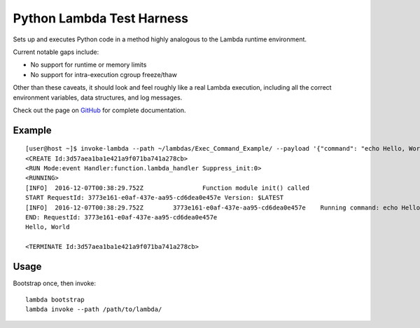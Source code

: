 Python Lambda Test Harness
==========================

Sets up and executes Python code in a method highly analogous to the Lambda runtime environment.

Current notable gaps include:

* No support for runtime or memory limits
* No support for intra-execution cgroup freeze/thaw

Other than these caveats, it should look and feel roughly like a real Lambda execution, including all the correct environment variables, data structures, and log messages.

Check out the page on `GitHub <https://github.com/brandond/lambda-harness>`_ for complete documentation.

-------
Example
-------

::

  [user@host ~]$ invoke-lambda --path ~/lambdas/Exec_Command_Example/ --payload '{"command": "echo Hello, World"}'
  <CREATE Id:3d57aea1ba1e421a9f071ba741a278cb>
  <RUN Mode:event Handler:function.lambda_handler Suppress_init:0>
  <RUNNING>
  [INFO]  2016-12-07T00:38:29.752Z                Function module init() called
  START RequestId: 3773e161-e0af-437e-aa95-cd6dea0e457e Version: $LATEST
  [INFO]  2016-12-07T00:38:29.752Z        3773e161-e0af-437e-aa95-cd6dea0e457e    Running command: echo Hello, World
  END: RequestId: 3773e161-e0af-437e-aa95-cd6dea0e457e
  Hello, World

  <TERMINATE Id:3d57aea1ba1e421a9f071ba741a278cb>

-----
Usage
-----

Bootstrap once, then invoke::

  lambda bootstrap
  lambda invoke --path /path/to/lambda/

